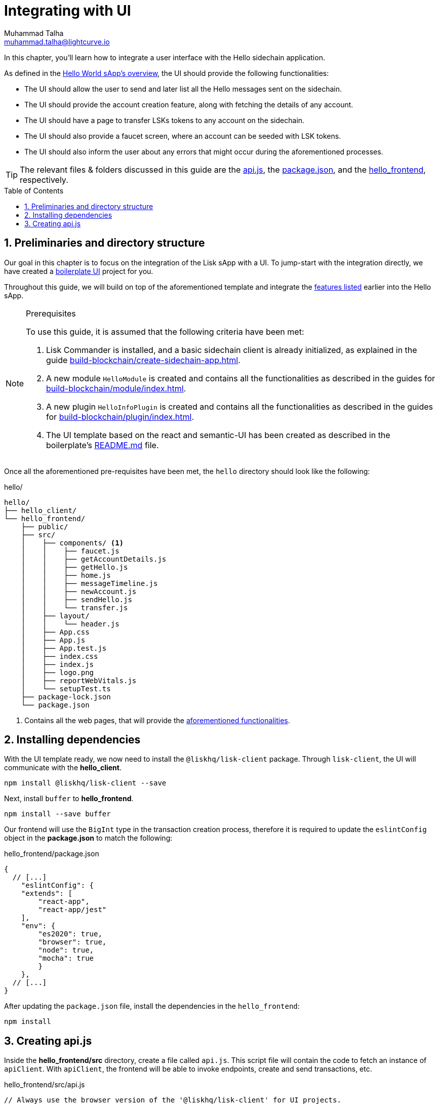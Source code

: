 = Integrating with UI
Muhammad Talha <muhammad.talha@lightcurve.io>
:toc: preamble
:toclevels: 5
:sectnums:
:page-toclevels: 4
:idprefix:
:idseparator: -
:imagesdir: ../../assets/images
:sdk_docs: lisk-sdk::

// External URLs
:url_helloapp_readMe: https://github.com/LiskHQ/lisk-sdk-examples/tree/1582-UI-boiler-plate/guides/07-ui-boilerplate/hello_frontend#readme
:url_boilerPlate: https://github.com/LiskHQ/lisk-sdk-examples/tree/1582-UI-boiler-plate/guides/07-ui-boilerplate/hello_frontend
:url_api: https://github.com/LiskHQ/lisk-sdk-examples/blob/1582-user-interface/tutorials/hello/hello_frontend/src/api.js
:url_frontend: https://github.com/LiskHQ/lisk-sdk-examples/blob/1582-user-interface/tutorials/hello/hello_frontend
:url_package: https://github.com/LiskHQ/lisk-sdk-examples/blob/1582-user-interface/tutorials/hello/hello_frontend/package.json

// Project URLs
:url_helloapp_overview: integrate-blockchain/index.adoc#integrating-a-user-interface
:url_guides_setup: build-blockchain/create-sidechain-app.adoc
:url_guides_module: build-blockchain/module/index.adoc
:url_guides_plugin: build-blockchain/plugin/index.adoc

In this chapter, you'll learn how to integrate a user interface with the Hello sidechain application.

As defined in the xref:{url_helloapp_overview}[Hello World sApp's overview], the UI should provide the following functionalities:

[#hello]
====
* The UI should allow the user to send and later list all the Hello messages sent on the sidechain.
* The UI should provide the account creation feature, along with fetching the details of any account.
* The UI should have a page to transfer LSKs tokens to any account on the sidechain.
* The UI should also provide a faucet screen, where an account can be seeded with LSK tokens.
* The UI should also inform the user about any errors that might occur during the aforementioned processes.
====

TIP: The relevant files & folders discussed in this guide are the {url_api}[api.js], the {url_package}[package.json], and the {url_frontend}[hello_frontend], respectively.

== Preliminaries and directory structure
Our goal in this chapter is to focus on the integration of the Lisk sApp with a UI.
To jump-start with the integration directly, we have created a {url_boilerPlate}[boilerplate UI] project for you.

Throughout this guide, we will build on top of the aforementioned template and integrate the <<hello, features listed>> earlier into the Hello sApp.

.Prerequisites
[NOTE]
====
To use this guide, it is assumed that the following criteria have been met:

. Lisk Commander is installed, and a basic sidechain client is already initialized, as explained in the guide xref:{url_guides_setup}[].
. A new module `HelloModule` is created and contains all the functionalities as described in the guides for xref:{url_guides_module}[].
. A new plugin `HelloInfoPlugin` is created and contains all the functionalities as described in the guides for xref:{url_guides_plugin}[].
. The UI template based on the react and semantic-UI has been created as described in the boilerplate's {url_helloapp_readMe}[README.md] file.
====

Once all the aforementioned pre-requisites have been met, the `hello` directory should look like the following:

.hello/
----
hello/
├── hello_client/
└── hello_frontend/
    ├── public/
    ├── src/
    │    ├── components/ <1>
    │    │    ├── faucet.js
    │    │    ├── getAccountDetails.js
    │    │    ├── getHello.js
    │    │    ├── home.js 
    │    │    ├── messageTimeline.js
    │    │    ├── newAccount.js
    │    │    ├── sendHello.js
    │    │    └── transfer.js
    │    ├── layout/
    │    │    └── header.js
    │    ├── App.css
    │    ├── App.js
    │    ├── App.test.js
    │    ├── index.css
    │    ├── index.js
    │    ├── logo.png
    │    ├── reportWebVitals.js
    │    └── setupTest.ts
    ├── package-lock.json 
    └── package.json
----

<1> Contains all the web pages, that will provide the  <<hello, aforementioned functionalities>>.

== Installing dependencies
With the UI template ready, we now need to install the `@liskhq/lisk-client` package. Through `lisk-client`, the UI will communicate with the *hello_client*.
[source, bash]
----
npm install @liskhq/lisk-client --save
----

Next, install `buffer` to *hello_frontend*.
[source, bash]
----
npm install --save buffer
----

Our frontend will use the `BigInt` type in the transaction creation process, therefore it is required to update the `eslintConfig` object in the *package.json* to match the following:

.hello_frontend/package.json
[source,json]
----
{
  // [...]
    "eslintConfig": {
    "extends": [
        "react-app",
        "react-app/jest"
    ],
    "env": {
        "es2020": true,
        "browser": true,
        "node": true,
        "mocha": true
        }
    },
  // [...]
}
----

After updating the `package.json` file, install the dependencies in the `hello_frontend`:

[source,bash]
----
npm install
----

== Creating api.js
Inside the *hello_frontend/src* directory, create a file called `api.js`. 
This script file will contain the code to fetch an instance of `apiClient`.
With `apiClient`, the frontend will be able to invoke endpoints, create and send transactions, etc.

.hello_frontend/src/api.js
[source,typescript]
----
// Always use the browser version of the '@liskhq/lisk-client' for UI projects.
import { apiClient } from '@liskhq/lisk-client/browser'; 

const RPC_ENDPOINT = 'ws://localhost:7887/rpc-ws';

let clientCache;

export const getClient = async () => {
    if (!clientCache) {
        clientCache = await apiClient.createWSClient(RPC_ENDPOINT);
    }
    return clientCache;
};
----

